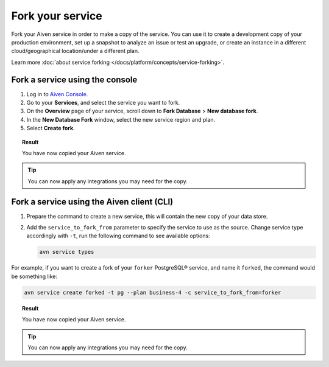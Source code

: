 Fork your service
==================

Fork your Aiven service in order to make a copy of the service. You can use it to create a development copy of your production environment, set up a snapshot to analyze an issue or test an upgrade, or create an instance in a different cloud/geographical location/under a different plan.

Learn more :doc:`about service forking </docs/platform/concepts/service-forking>`.

Fork a service using the console
--------------------------------

1. Log in to `Aiven Console <https://console.aiven.io/>`_. 
2. Go to your **Services**, and select the service you want to fork.
3. On the **Overview** page of your service, scroll down to **Fork Database** > **New database fork**. 
4. In the **New Database Fork** window, select the new service region and plan. 
5. Select **Create fork**.

.. topic:: Result
    
   You have now copied your Aiven service.

.. tip::
    
    You can now apply any integrations you may need for the copy. 

Fork a service using the Aiven client (CLI)
-------------------------------------------

1. Prepare the command to create a new service, this will contain the new copy of your data store.

2. Add the ``service_to_fork_from`` parameter to specify the service to use as the source. 
   Change service type accordingly with ``-t``, run the following command to see available options:

   .. code::
   
      avn service types        

For example, if you want to create a fork of your ``forker`` PostgreSQL® service, and name it ``forked``, the command would be something like:

.. code::
  
   avn service create forked -t pg --plan business-4 -c service_to_fork_from=forker
    
.. topic:: Result
    
    You have now copied your Aiven service.

.. tip::
    
    You can now apply any integrations you may need for the copy.
